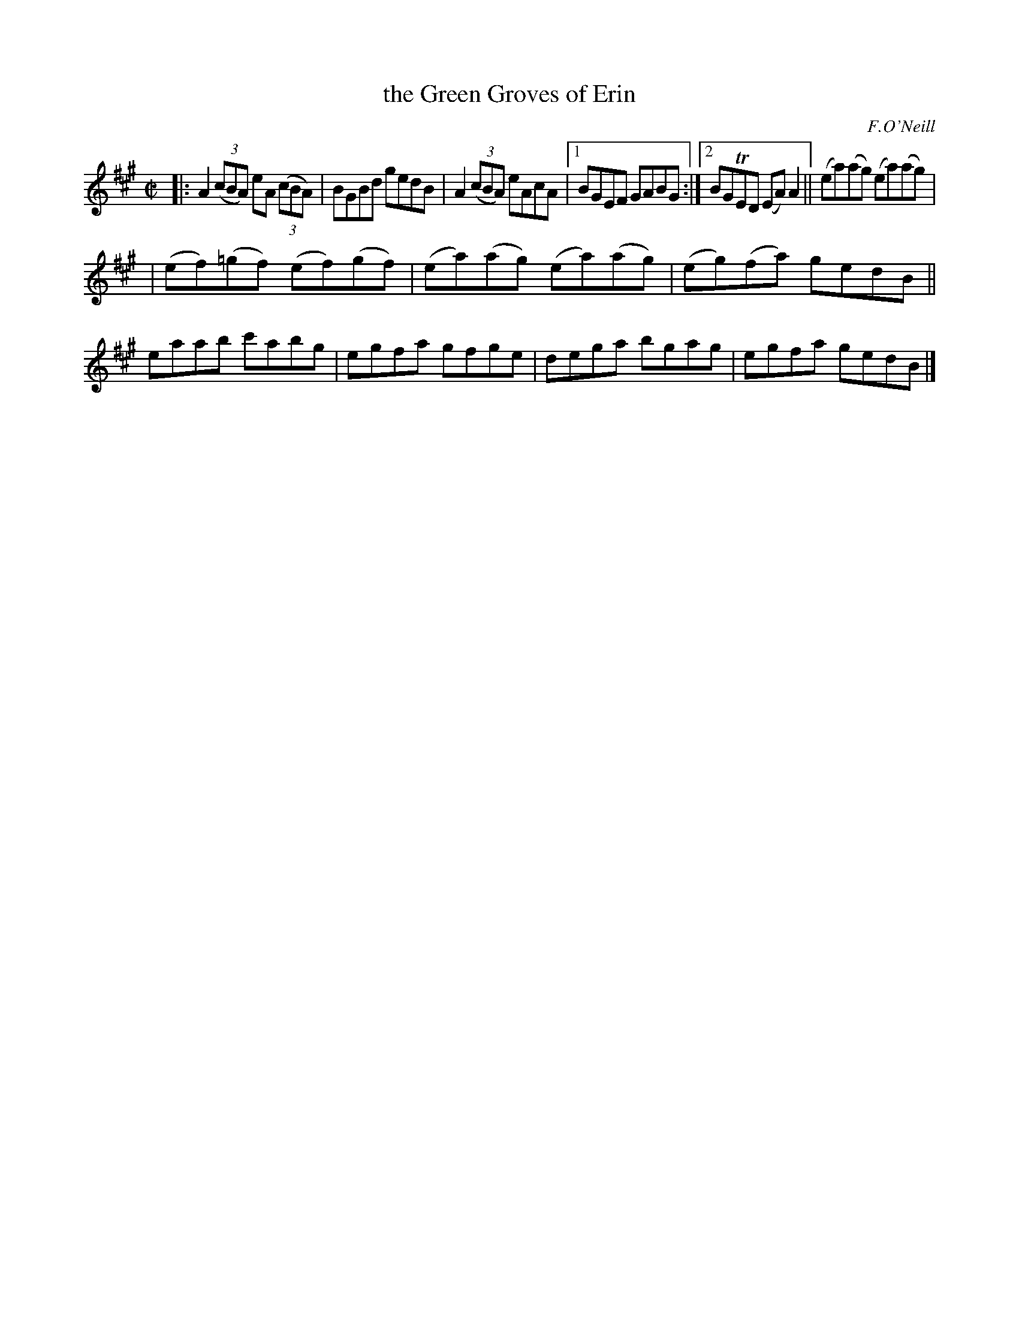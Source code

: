 X: 1429
T: the Green Groves of Erin
O: F.O'Neill
B: O'Neill's 1850 #1429
Z: Bob Safranek, rjs@gsp.org
M: C|
L: 1/8
K: A
|: A2 ((3cBA) eA ((3cBA) | BGBd gedB | A2 ((3cBA) eAcA |1 BGEF GABG :|2 BGTED (EA) A2 || (ea)(ag) (ea)(ag) |
| (ef)(=gf) (ef)(gf) | (ea)(ag) (ea)(ag) | (eg)(fa) gedB || eaab c'abg | egfa gfge | dega bgag | egfa gedB |]
